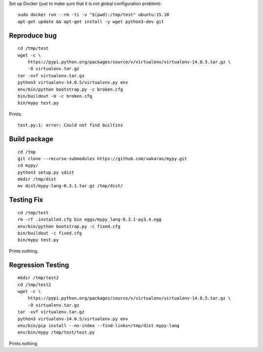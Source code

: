 Set up Docker (just to make sure that it is not global configuration problem):

::

    sudo docker run --rm -ti -v "$(pwd):/tmp/test" ubuntu:15.10
    apt-get update && apt-get install -y wget python3-dev git

Reproduce bug
=============

::

    cd /tmp/test
    wget -c \
        https://pypi.python.org/packages/source/v/virtualenv/virtualenv-14.0.5.tar.gz \
        -O virtualenv.tar.gz
    tar -xvf virtualenv.tar.gz
    python3 virtualenv-14.0.5/virtualenv.py env
    env/bin/python bootstrap.py -c broken.cfg
    bin/buildout -U -c broken.cfg
    bin/mypy test.py

Prints::

    test.py:1: error: Could not find builtins


Build package
=============

::

    cd /tmp
    git clone --recurse-submodules https://github.com/vakaras/mypy.git
    cd mypy/
    python3 setup.py sdist
    mkdir /tmp/dist
    mv dist/mypy-lang-0.3.1.tar.gz /tmp/dist/

Testing Fix
===========

::

    cd /tmp/test
    rm -rf .installed.cfg bin eggs/mypy_lang-0.3.1-py3.4.egg
    env/bin/python bootstrap.py -c fixed.cfg
    bin/buildout -c fixed.cfg
    bin/mypy test.py

Prints nothing.

Regression Testing
==================

::

    mkdir /tmp/test2
    cd /tmp/test2
    wget -c \
        https://pypi.python.org/packages/source/v/virtualenv/virtualenv-14.0.5.tar.gz \
        -O virtualenv.tar.gz
    tar -xvf virtualenv.tar.gz
    python3 virtualenv-14.0.5/virtualenv.py env
    env/bin/pip install --no-index --find-links=/tmp/dist mypy-lang
    env/bin/mypy /tmp/test/test.py

Prints nothing.
